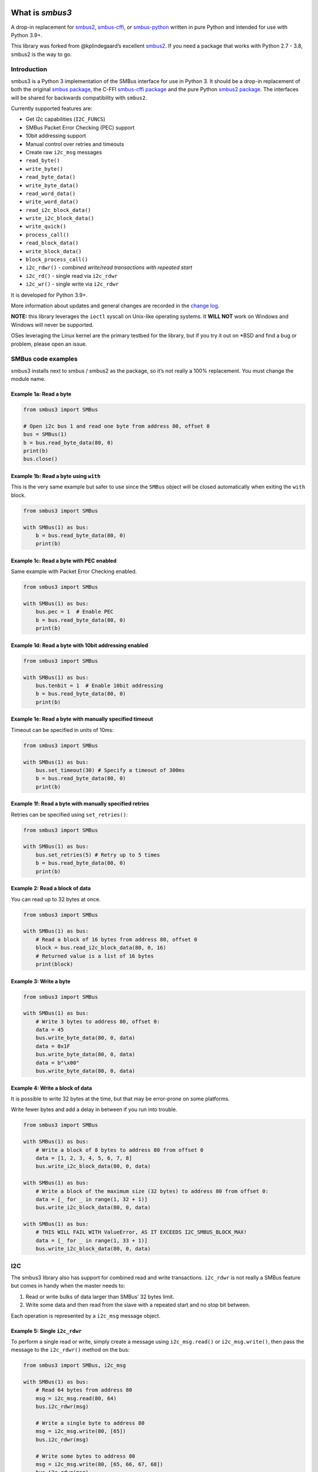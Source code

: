 .. |Build Status| image:: https://github.com/eindiran/smbus3/actions/workflows/python-build-and-test.yml/badge.svg?branch=master
   :target: https://github.com/eindiran/smbus3/actions/workflows/python-build-and-test.yml
.. |CodeQL| image:: https://github.com/eindiran/smbus3/actions/workflows/codeql-analysis.yml/badge.svg?branch=master
.. image:: https://img.shields.io/badge/License-MIT-blue.svg
   :target: https://opensource.org/license/MIT
   :alt: MIT


What is `smbus3`
================


A drop-in replacement for `smbus2 <https://pypi.org/project/smbus2/>`__,
`smbus-cffi <https://pypi.org/project/smbus-cffi/>`__, or
`smbus-python <https://pypi.org/project/smbus/>`__ written in pure
Python and intended for use with Python 3.9+.

This library was forked from @kplindegaard’s excellent
`smbus2 <https://github.com/kplindegaard/smbus2>`__. If you need a
package that works with Python 2.7 - 3.8, smbus2 is the way to go.


Introduction
------------

smbus3 is a Python 3 implementation of the SMBus interface for use in
Python 3. It should be a drop-in replacement of both the original
`smbus package <https://pypi.org/project/smbus/>`__, the C-FFI
`smbus-cffi package <https://pypi.org/project/smbus-cffi/>`__ and
the pure Python `smbus2
package <https://pypi.org/project/smbus2/>`__. The interfaces will be
shared for backwards compatibility with ``smbus2``.

Currently supported features are:

-  Get i2c capabilities (``I2C_FUNCS``)
-  SMBus Packet Error Checking (PEC) support
-  10bit addressing support
-  Manual control over retries and timeouts
-  Create raw ``i2c_msg`` messages
-  ``read_byte()``
-  ``write_byte()``
-  ``read_byte_data()``
-  ``write_byte_data()``
-  ``read_word_data()``
-  ``write_word_data()``
-  ``read_i2c_block_data()``
-  ``write_i2c_block_data()``
-  ``write_quick()``
-  ``process_call()``
-  ``read_block_data()``
-  ``write_block_data()``
-  ``block_process_call()``
-  ``i2c_rdwr()`` - *combined write/read transactions with repeated
   start*
-  ``i2c_rd()`` - single read via ``i2c_rdwr``
-  ``i2c_wr()`` - single write via ``i2c_rdwr``

It is developed for Python 3.9+.

More information about updates and general changes are recorded in the
`change
log <https://github.com/eindiran/smbus3/blob/master/CHANGELOG.md>`__.

**NOTE:** this library leverages the ``ioctl`` syscall on Unix-like
operating systems. It **WILL NOT** work on Windows and Windows will
never be supported.

OSes leveraging the Linux kernel are the primary testbed for the
library, but if you try it out on \*BSD and find a bug or problem,
please open an issue.

SMBus code examples
-------------------

smbus3 installs next to smbus / smbus2 as the package, so it’s not
really a 100% replacement. You must change the module name.

Example 1a: Read a byte
~~~~~~~~~~~~~~~~~~~~~~~

.. code:: python

   from smbus3 import SMBus

   # Open i2c bus 1 and read one byte from address 80, offset 0
   bus = SMBus(1)
   b = bus.read_byte_data(80, 0)
   print(b)
   bus.close()

Example 1b: Read a byte using ``with``
~~~~~~~~~~~~~~~~~~~~~~~~~~~~~~~~~~~~~~

This is the very same example but safer to use since the ``SMBus``
object will be closed automatically when exiting the ``with`` block.

.. code:: python

   from smbus3 import SMBus

   with SMBus(1) as bus:
       b = bus.read_byte_data(80, 0)
       print(b)

Example 1c: Read a byte with PEC enabled
~~~~~~~~~~~~~~~~~~~~~~~~~~~~~~~~~~~~~~~~

Same example with Packet Error Checking enabled.

.. code:: python

   from smbus3 import SMBus

   with SMBus(1) as bus:
       bus.pec = 1  # Enable PEC
       b = bus.read_byte_data(80, 0)
       print(b)

Example 1d: Read a byte with 10bit addressing enabled
~~~~~~~~~~~~~~~~~~~~~~~~~~~~~~~~~~~~~~~~~~~~~~~~~~~~~

.. code:: python

   from smbus3 import SMBus

   with SMBus(1) as bus:
       bus.tenbit = 1  # Enable 10bit addressing
       b = bus.read_byte_data(80, 0)
       print(b)

Example 1e: Read a byte with manually specified timeout
~~~~~~~~~~~~~~~~~~~~~~~~~~~~~~~~~~~~~~~~~~~~~~~~~~~~~~~

Timeout can be specified in units of 10ms:

.. code:: python

   from smbus3 import SMBus

   with SMBus(1) as bus:
       bus.set_timeout(30) # Specify a timeout of 300ms
       b = bus.read_byte_data(80, 0)
       print(b)

Example 1f: Read a byte with manually specified retries
~~~~~~~~~~~~~~~~~~~~~~~~~~~~~~~~~~~~~~~~~~~~~~~~~~~~~~~

Retries can be specified using ``set_retries()``:

.. code:: python

   from smbus3 import SMBus

   with SMBus(1) as bus:
       bus.set_retries(5) # Retry up to 5 times
       b = bus.read_byte_data(80, 0)
       print(b)

Example 2: Read a block of data
~~~~~~~~~~~~~~~~~~~~~~~~~~~~~~~

You can read up to 32 bytes at once.

.. code:: python

   from smbus3 import SMBus

   with SMBus(1) as bus:
       # Read a block of 16 bytes from address 80, offset 0
       block = bus.read_i2c_block_data(80, 0, 16)
       # Returned value is a list of 16 bytes
       print(block)

Example 3: Write a byte
~~~~~~~~~~~~~~~~~~~~~~~

.. code:: python

   from smbus3 import SMBus

   with SMBus(1) as bus:
       # Write 3 bytes to address 80, offset 0:
       data = 45
       bus.write_byte_data(80, 0, data)
       data = 0x1F
       bus.write_byte_data(80, 0, data)
       data = b"\x00"
       bus.write_byte_data(80, 0, data)

Example 4: Write a block of data
~~~~~~~~~~~~~~~~~~~~~~~~~~~~~~~~

It is possible to write 32 bytes at the time, but that may be
error-prone on some platforms.

Write fewer bytes and add a delay in between if you run into trouble.

.. code:: python

   from smbus3 import SMBus

   with SMBus(1) as bus:
       # Write a block of 8 bytes to address 80 from offset 0
       data = [1, 2, 3, 4, 5, 6, 7, 8]
       bus.write_i2c_block_data(80, 0, data)

   with SMBus(1) as bus:
       # Write a block of the maximum size (32 bytes) to address 80 from offset 0:
       data = [_ for _ in range(1, 32 + 1)]
       bus.write_i2c_block_data(80, 0, data)

   with SMBus(1) as bus:
       # THIS WILL FAIL WITH ValueError, AS IT EXCEEDS I2C_SMBUS_BLOCK_MAX!
       data = [_ for _ in range(1, 33 + 1)]
       bus.write_i2c_block_data(80, 0, data)

I2C
---

The smbus3 library also has support for combined read and write
transactions. ``i2c_rdwr`` is not really a SMBus feature but comes in
handy when the master needs to:

1. Read or write bulks of data larger than SMBus’ 32 bytes limit.
2. Write some data and then read from the slave with a repeated start
   and no stop bit between.

Each operation is represented by a ``i2c_msg`` message object.

Example 5: Single ``i2c_rdwr``
~~~~~~~~~~~~~~~~~~~~~~~~~~~~~~

To perform a single read or write, simply create a message using
``i2c_msg.read()`` or ``i2c_msg.write()``, then pass the message to the
``i2c_rdwr()`` method on the bus:

.. code:: python

   from smbus3 import SMBus, i2c_msg

   with SMBus(1) as bus:
       # Read 64 bytes from address 80
       msg = i2c_msg.read(80, 64)
       bus.i2c_rdwr(msg)

       # Write a single byte to address 80
       msg = i2c_msg.write(80, [65])
       bus.i2c_rdwr(msg)

       # Write some bytes to address 80
       msg = i2c_msg.write(80, [65, 66, 67, 68])
       bus.i2c_rdwr(msg)

Example 6: Dual ``i2c_rdwr``
~~~~~~~~~~~~~~~~~~~~~~~~~~~~

To perform dual operations just add more ``i2c_msg`` instances to the
bus call:

.. code:: python

   from smbus3 import SMBus, i2c_msg

   # Single transaction writing two bytes then read two at address 80
   write = i2c_msg.write(80, [40, 50])
   read = i2c_msg.read(80, 2)
   with SMBus(1) as bus:
       bus.i2c_rdwr(write, read)

Example 7: Single ``i2c_rd``
~~~~~~~~~~~~~~~~~~~~~~~~~~~~

To perform a single read (combining ``i2c_msg`` creation and calling
``i2c_rdwr`` on a single message into a single method call):

.. code:: python

   from smbus3 import SMBus

   with SMBus(1) as bus:
       # Read 64 bytes from address 80
       bus.i2c_rd(80, 64)

Example 8: Single ``i2c_wr``
~~~~~~~~~~~~~~~~~~~~~~~~~~~~

To perform a single write (combining ``i2c_msg`` creation and calling
``i2c_rdwr`` on a single message into a single function call):

.. code:: python

   from smbus3 import SMBus

   with SMBus(1) as bus:
       # Write a single byte to address 80
       bus.i2c_wr(80, [65])

       # Write some bytes to address 80
       bus.i2c_wr(80, [65, 66, 67, 68])

Example 9: Access ``i2c_msg`` data
~~~~~~~~~~~~~~~~~~~~~~~~~~~~~~~~~~

All data is contained in the ``i2c_msg`` instances. Here are some data
access alternatives.

.. code:: python

   # 1: Convert message content to list
   msg = i2c_msg.write(60, [1, 2, 3, 4, 5, 6, 7, 8, 9, 10])
   data = list(msg)  # data = [1, 2, 3, ...]
   print(len(data))  # => 10

   # 2: i2c_msg is iterable
   for value in msg:
       print(value)

   # 3: Through i2c_msg properties
   for k in range(msg.len):
       print(msg.buf[k])

Installation
------------

To install from source, simply run the following command from the top of the repo:

::

    pip install .

Local development
-----------------

For local development, you can use the included ``Makefile`` to perform
tasks:

::

   # EG:
   make all
   # To show available commands, you can use:
   make help
   # Or alternatively bare make:
   make

Currently available targets:

-  ``all``: softclean the directory, then create the venv if it doesn’t exist, and run all common development tasks (install commit hooks, lint, format, typecheck, coverage, and then build documentation).
-  ``clean``: fully clean repo dir, including artifacts and ``.venv``
-  ``coverage``: generate coverage info on the CLI
-  ``coverage_html_report``: generate coverage info as an HTML document
-  ``coverage_xml_report``: generate coverage info as a XML document
-  ``docs``: generate the man page and HTML docs
-  ``docs_html``: generate the HTML docs
-  ``docs_man_page``: generate the man page
-  ``format``: format the code and tests with Ruff
-  ``lint``: lint the code and tests with Ruff
-  ``precommit``: install precommit hooks
-  ``softclean``: clean up artifacts without removing ``.venv``
-  ``test``: run the unit tests
-  ``typecheck``: run mypy typechecking on the smbus3 library
-  ``venv``: build a venv

Acknowledgements
----------------

This project is built entirely on the foundation of the
`smbus2 <https://github.com/kplindegaard/smbus2>`__ library for Python 2
& 3, written by Karl-Petter Lindegaard (@kplindegaard).
